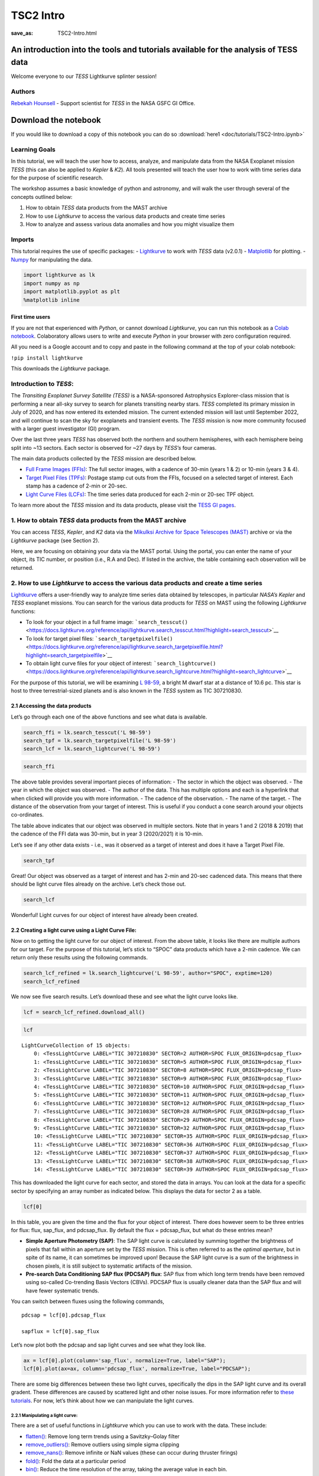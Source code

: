 TSC2 Intro
##########
:save_as: TSC2-Intro.html
	  
An introduction into the tools and tutorials available for the analysis of TESS data
====================================================================================

Welcome everyone to our *TESS* Lightkurve splinter session!

Authors
-------

`Rebekah
Hounsell <https://heasarc.gsfc.nasa.gov/docs/tess/helpdesk.html>`__ -
Support scientist for *TESS* in the NASA GSFC GI Office.

.. image:: images/helpdesk.png

Download the notebook
=====================

If you would like to download a copy of this notebook you can do so :download:`here1 <doc/tutorials/TSC2-Intro.ipynb>`

Learning Goals
--------------

In this tutorial, we will teach the user how to access, analyze, and
manipulate data from the NASA Exoplanet mission *TESS* (this can also be
applied to *Kepler* & *K2*). All tools presented will teach the user how
to work with time series data for the purpose of scientific research.

The workshop assumes a basic knowledge of python and astronomy, and will
walk the user through several of the concepts outlined below:

1. How to obtain *TESS* data products from the MAST archive
2. How to use *Lightkurve* to access the various data products and
   create time series
3. How to analyze and assess various data anomalies and how you might
   visualize them

Imports
-------

This tutorial requires the use of specific packages: -
`Lightkurve <https://docs.lightkurve.org/index.html>`__ to work with
*TESS* data (v2.0.1) - `Matplotlib <https://matplotlib.org/>`__ for
plotting. - `Numpy <https://numpy.org>`__ for manipulating the data.

.. code:: ipython3

    import lightkurve as lk
    import numpy as np
    import matplotlib.pyplot as plt
    %matplotlib inline

First time users
~~~~~~~~~~~~~~~~

If you are not that experienced with *Python*, or cannot download
*Lightkurve*, you can run this notebook as a `Colab
notebook <https://colab.research.google.com/notebooks/intro.ipynb?utm_source=scs-index>`__.
Colaboratory allows users to write and execute *Python* in your browser
with zero configuration required.

All you need is a Google account and to copy and paste in the following
command at the top of your colab notebook:

``!pip install lightkurve``

This downloads the *Lightkurve* package.

Introduction to *TESS*:
-----------------------

The *Transiting Exoplanet Survey Satellite (TESS)* is a NASA-sponsored
Astrophysics Explorer-class mission that is performing a near all-sky
survey to search for planets transiting nearby stars. *TESS* completed
its primary mission in July of 2020, and has now entered its extended
mission. The current extended mission will last until September 2022,
and will continue to scan the sky for exoplanets and transient events.
The *TESS* mission is now more community focused with a larger guest
investigator (GI) program.

Over the last three years *TESS* has observed both the northern and
southern hemispheres, with each hemisphere being split into ~13 sectors.
Each sector is observed for ~27 days by *TESS’s* four cameras.

.. image:: images/sector.png

The main data products collected by the *TESS* mission are described
below.

-  `Full Frame Images
   (FFIs) <https://heasarc.gsfc.nasa.gov/docs/tess/data-products.html#full-frame-images>`__:
   The full sector images, with a cadence of 30-min (years 1 & 2) or
   10-min (years 3 & 4).
-  `Target Pixel Files
   (TPFs) <https://heasarc.gsfc.nasa.gov/docs/tess/data-products.html#target-pixel-files-tpfs>`__:
   Postage stamp cut outs from the FFIs, focused on a selected target of
   interest. Each stamp has a cadence of 2-min or 20-sec.
-  `Light Curve Files
   (LCFs) <https://heasarc.gsfc.nasa.gov/docs/tess/data-products.html#light-curve-files>`__:
   The time series data produced for each 2-min or 20-sec TPF object.

To learn more about the *TESS* mission and its data products, please
visit the `TESS GI
pages <https://heasarc.gsfc.nasa.gov/docs/tess/data-products.html>`__.

1. How to obtain *TESS* data products from the MAST archive
-----------------------------------------------------------

You can access *TESS*, *Kepler*, and *K2* data via the `Mikulksi Archive
for Space Telescopes
(MAST) <https://mast.stsci.edu/portal/Mashup/Clients/Mast/Portal.html>`__
archive or via the *Lightkurve* package (see Section 2).

Here, we are focusing on obtaining your data via the MAST portal.
Using the portal, you can enter the name of your object, its TIC number, or
position (i.e., R.A and Dec). If listed in the archive, the table
containing each observation will be returned.

.. raw:: html

   <video width="100%" height="100%" controls src="MAST-recording.mov" />

2. How to use *Lightkurve* to access the various data products and create a time series
---------------------------------------------------------------------------------------

`Lightkurve <https://docs.lightkurve.org/tutorials/index.html>`__ offers
a user-friendly way to analyze time series data obtained by telescopes,
in particular *NASA’s Kepler* and *TESS* exoplanet missions. You can
search for the various data products for *TESS* on MAST using the
following *Lightkurve* functions:

-  To look for your object in a full frame image:
   ```search_tesscut()`` <https://docs.lightkurve.org/reference/api/lightkurve.search_tesscut.html?highlight=search_tesscut>`__

-  To look for target pixel files:
   ```search_targetpixelfile()`` <https://docs.lightkurve.org/reference/api/lightkurve.search_targetpixelfile.html?highlight=search_targetpixelfile>`__

-  To obtain light curve files for your object of interest:
   ```search_lightcurve()`` <https://docs.lightkurve.org/reference/api/lightkurve.search_lightcurve.html?highlight=search_lightcurve>`__

For the purpose of this tutorial, we will be examining `L
98-59 <https://arxiv.org/pdf/1903.08017.pdf>`__, a bright M dwarf star
at a distance of 10.6 pc. This star is host to three terrestrial-sized
planets and is also known in the *TESS* system as TIC 307210830.

2.1 Accessing the data products
~~~~~~~~~~~~~~~~~~~~~~~~~~~~~~~

Let’s go through each one of the above functions and see what data is
available.

.. code:: ipython3

    search_ffi = lk.search_tesscut('L 98-59')
    search_tpf = lk.search_targetpixelfile('L 98-59')
    search_lcf = lk.search_lightcurve('L 98-59')

.. code:: ipython3

    search_ffi




.. raw:: html

    SearchResult containing 15 data products.
    
    <table id="table140208156282192">
    <thead><tr><th>#</th><th>mission</th><th>year</th><th>author</th><th>exptime</th><th>target_name</th><th>distance</th></tr></thead>
    <thead><tr><th></th><th></th><th></th><th></th><th>s</th><th></th><th>arcsec</th></tr></thead>
    <tr><td>0</td><td>TESS Sector 01</td><td>2018</td><td><a href='https://mast.stsci.edu/tesscut/'>TESScut</a></td><td>1426</td><td>L 98-59</td><td>0.0</td></tr>
    <tr><td>1</td><td>TESS Sector 02</td><td>2018</td><td><a href='https://mast.stsci.edu/tesscut/'>TESScut</a></td><td>1426</td><td>L 98-59</td><td>0.0</td></tr>
    <tr><td>2</td><td>TESS Sector 05</td><td>2018</td><td><a href='https://mast.stsci.edu/tesscut/'>TESScut</a></td><td>1426</td><td>L 98-59</td><td>0.0</td></tr>
    <tr><td>3</td><td>TESS Sector 08</td><td>2019</td><td><a href='https://mast.stsci.edu/tesscut/'>TESScut</a></td><td>1426</td><td>L 98-59</td><td>0.0</td></tr>
    <tr><td>4</td><td>TESS Sector 09</td><td>2019</td><td><a href='https://mast.stsci.edu/tesscut/'>TESScut</a></td><td>1426</td><td>L 98-59</td><td>0.0</td></tr>
    <tr><td>5</td><td>TESS Sector 10</td><td>2019</td><td><a href='https://mast.stsci.edu/tesscut/'>TESScut</a></td><td>1426</td><td>L 98-59</td><td>0.0</td></tr>
    <tr><td>6</td><td>TESS Sector 11</td><td>2019</td><td><a href='https://mast.stsci.edu/tesscut/'>TESScut</a></td><td>1426</td><td>L 98-59</td><td>0.0</td></tr>
    <tr><td>7</td><td>TESS Sector 12</td><td>2019</td><td><a href='https://mast.stsci.edu/tesscut/'>TESScut</a></td><td>1426</td><td>L 98-59</td><td>0.0</td></tr>
    <tr><td>8</td><td>TESS Sector 28</td><td>2020</td><td><a href='https://mast.stsci.edu/tesscut/'>TESScut</a></td><td>475</td><td>L 98-59</td><td>0.0</td></tr>
    <tr><td>9</td><td>TESS Sector 29</td><td>2020</td><td><a href='https://mast.stsci.edu/tesscut/'>TESScut</a></td><td>475</td><td>L 98-59</td><td>0.0</td></tr>
    <tr><td>10</td><td>TESS Sector 32</td><td>2020</td><td><a href='https://mast.stsci.edu/tesscut/'>TESScut</a></td><td>475</td><td>L 98-59</td><td>0.0</td></tr>
    <tr><td>11</td><td>TESS Sector 35</td><td>2021</td><td><a href='https://mast.stsci.edu/tesscut/'>TESScut</a></td><td>475</td><td>L 98-59</td><td>0.0</td></tr>
    <tr><td>12</td><td>TESS Sector 36</td><td>2021</td><td><a href='https://mast.stsci.edu/tesscut/'>TESScut</a></td><td>475</td><td>L 98-59</td><td>0.0</td></tr>
    <tr><td>13</td><td>TESS Sector 37</td><td>2021</td><td><a href='https://mast.stsci.edu/tesscut/'>TESScut</a></td><td>475</td><td>L 98-59</td><td>0.0</td></tr>
    <tr><td>14</td><td>TESS Sector 38</td><td>2021</td><td><a href='https://mast.stsci.edu/tesscut/'>TESScut</a></td><td>475</td><td>L 98-59</td><td>0.0</td></tr>
    </table>



The above table provides several important pieces of information: - The
sector in which the object was observed. - The year in which the object
was observed. - The author of the data. This has multiple options and
each is a hyperlink that when clicked will provide you with more
information. - The cadence of the observation. - The name of the target.
- The distance of the observation from your target of interest. This is
useful if you conduct a cone search around your objects co-ordinates.

The table above indicates that our object was observed in multiple
sectors. Note that in years 1 and 2 (2018 & 2019) that the cadence of
the FFI data was 30-min, but in year 3 (2020/2021) it is 10-min.

Let’s see if any other data exists - i.e., was it observed as a target
of interest and does it have a Target Pixel File.

.. code:: ipython3

    search_tpf




.. raw:: html

    SearchResult containing 28 data products.
    
    <table id="table140208682983824">
    <thead><tr><th>#</th><th>mission</th><th>year</th><th>author</th><th>exptime</th><th>target_name</th><th>distance</th></tr></thead>
    <thead><tr><th></th><th></th><th></th><th></th><th>s</th><th></th><th>arcsec</th></tr></thead>
    <tr><td>0</td><td>TESS Sector 02</td><td>2018</td><td><a href='https://heasarc.gsfc.nasa.gov/docs/tess/pipeline.html'>SPOC</a></td><td>120</td><td>307210830</td><td>0.0</td></tr>
    <tr><td>1</td><td>TESS Sector 02</td><td>2018</td><td><a href='https://archive.stsci.edu/hlsp/tess-spoc'>TESS-SPOC</a></td><td>1800</td><td>307210830</td><td>0.0</td></tr>
    <tr><td>2</td><td>TESS Sector 05</td><td>2018</td><td><a href='https://heasarc.gsfc.nasa.gov/docs/tess/pipeline.html'>SPOC</a></td><td>120</td><td>307210830</td><td>0.0</td></tr>
    <tr><td>3</td><td>TESS Sector 05</td><td>2018</td><td><a href='https://archive.stsci.edu/hlsp/tess-spoc'>TESS-SPOC</a></td><td>1800</td><td>307210830</td><td>0.0</td></tr>
    <tr><td>4</td><td>TESS Sector 08</td><td>2019</td><td><a href='https://heasarc.gsfc.nasa.gov/docs/tess/pipeline.html'>SPOC</a></td><td>120</td><td>307210830</td><td>0.0</td></tr>
    <tr><td>5</td><td>TESS Sector 09</td><td>2019</td><td><a href='https://heasarc.gsfc.nasa.gov/docs/tess/pipeline.html'>SPOC</a></td><td>120</td><td>307210830</td><td>0.0</td></tr>
    <tr><td>6</td><td>TESS Sector 10</td><td>2019</td><td><a href='https://heasarc.gsfc.nasa.gov/docs/tess/pipeline.html'>SPOC</a></td><td>120</td><td>307210830</td><td>0.0</td></tr>
    <tr><td>7</td><td>TESS Sector 11</td><td>2019</td><td><a href='https://heasarc.gsfc.nasa.gov/docs/tess/pipeline.html'>SPOC</a></td><td>120</td><td>307210830</td><td>0.0</td></tr>
    <tr><td>8</td><td>TESS Sector 12</td><td>2019</td><td><a href='https://heasarc.gsfc.nasa.gov/docs/tess/pipeline.html'>SPOC</a></td><td>120</td><td>307210830</td><td>0.0</td></tr>
    <tr><td>9</td><td>TESS Sector 28</td><td>2020</td><td><a href='https://heasarc.gsfc.nasa.gov/docs/tess/pipeline.html'>SPOC</a></td><td>20</td><td>307210830</td><td>0.0</td></tr>
    <tr><td>...</td><td>...</td><td>...</td><td>...</td><td>...</td><td>...</td><td>...</td></tr>
    <tr><td>18</td><td>TESS Sector 35</td><td>2021</td><td><a href='https://heasarc.gsfc.nasa.gov/docs/tess/pipeline.html'>SPOC</a></td><td>20</td><td>307210830</td><td>0.0</td></tr>
    <tr><td>19</td><td>TESS Sector 35</td><td>2021</td><td><a href='https://heasarc.gsfc.nasa.gov/docs/tess/pipeline.html'>SPOC</a></td><td>120</td><td>307210830</td><td>0.0</td></tr>
    <tr><td>20</td><td>TESS Sector 36</td><td>2021</td><td><a href='https://heasarc.gsfc.nasa.gov/docs/tess/pipeline.html'>SPOC</a></td><td>20</td><td>307210830</td><td>0.0</td></tr>
    <tr><td>21</td><td>TESS Sector 36</td><td>2021</td><td><a href='https://heasarc.gsfc.nasa.gov/docs/tess/pipeline.html'>SPOC</a></td><td>120</td><td>307210830</td><td>0.0</td></tr>
    <tr><td>22</td><td>TESS Sector 37</td><td>2021</td><td><a href='https://heasarc.gsfc.nasa.gov/docs/tess/pipeline.html'>SPOC</a></td><td>20</td><td>307210830</td><td>0.0</td></tr>
    <tr><td>23</td><td>TESS Sector 37</td><td>2021</td><td><a href='https://heasarc.gsfc.nasa.gov/docs/tess/pipeline.html'>SPOC</a></td><td>120</td><td>307210830</td><td>0.0</td></tr>
    <tr><td>24</td><td>TESS Sector 38</td><td>2021</td><td><a href='https://heasarc.gsfc.nasa.gov/docs/tess/pipeline.html'>SPOC</a></td><td>20</td><td>307210830</td><td>0.0</td></tr>
    <tr><td>25</td><td>TESS Sector 38</td><td>2021</td><td><a href='https://heasarc.gsfc.nasa.gov/docs/tess/pipeline.html'>SPOC</a></td><td>120</td><td>307210830</td><td>0.0</td></tr>
    <tr><td>26</td><td>TESS Sector 39</td><td>2021</td><td><a href='https://heasarc.gsfc.nasa.gov/docs/tess/pipeline.html'>SPOC</a></td><td>20</td><td>307210830</td><td>0.0</td></tr>
    <tr><td>27</td><td>TESS Sector 39</td><td>2021</td><td><a href='https://heasarc.gsfc.nasa.gov/docs/tess/pipeline.html'>SPOC</a></td><td>120</td><td>307210830</td><td>0.0</td></tr>
    </table>
    Length = 28 rows



Great! Our object was observed as a target of interest and has 2-min and
20-sec cadenced data. This means that there should be light curve files
already on the archive. Let’s check those out.

.. code:: ipython3

    search_lcf




.. raw:: html

    SearchResult containing 38 data products.
    
    <table id="table140208156281744">
    <thead><tr><th>#</th><th>mission</th><th>year</th><th>author</th><th>exptime</th><th>target_name</th><th>distance</th></tr></thead>
    <thead><tr><th></th><th></th><th></th><th></th><th>s</th><th></th><th>arcsec</th></tr></thead>
    <tr><td>0</td><td>TESS Sector</td><td>2018</td><td>DIAMANTE</td><td>1800</td><td>307210830</td><td>0.0</td></tr>
    <tr><td>1</td><td>TESS Sector 02</td><td>2018</td><td><a href='https://heasarc.gsfc.nasa.gov/docs/tess/pipeline.html'>SPOC</a></td><td>120</td><td>307210830</td><td>0.0</td></tr>
    <tr><td>2</td><td>TESS Sector 02</td><td>2018</td><td><a href='https://archive.stsci.edu/hlsp/tess-spoc'>TESS-SPOC</a></td><td>1800</td><td>307210830</td><td>0.0</td></tr>
    <tr><td>3</td><td>TESS Sector 02</td><td>2018</td><td><a href='https://archive.stsci.edu/hlsp/qlp'>QLP</a></td><td>1800</td><td>307210830</td><td>0.0</td></tr>
    <tr><td>4</td><td>TESS Sector 02</td><td>2018</td><td><a href='https://archive.stsci.edu/hlsp/tasoc'>TASOC</a></td><td>120</td><td>307210830</td><td>0.0</td></tr>
    <tr><td>5</td><td>TESS Sector 02</td><td>2018</td><td><a href='https://archive.stsci.edu/hlsp/tasoc'>TASOC</a></td><td>1800</td><td>307210830</td><td>0.0</td></tr>
    <tr><td>6</td><td>TESS Sector 05</td><td>2018</td><td><a href='https://heasarc.gsfc.nasa.gov/docs/tess/pipeline.html'>SPOC</a></td><td>120</td><td>307210830</td><td>0.0</td></tr>
    <tr><td>7</td><td>TESS Sector 05</td><td>2018</td><td><a href='https://archive.stsci.edu/hlsp/tess-spoc'>TESS-SPOC</a></td><td>1800</td><td>307210830</td><td>0.0</td></tr>
    <tr><td>8</td><td>TESS Sector 05</td><td>2018</td><td><a href='https://archive.stsci.edu/hlsp/qlp'>QLP</a></td><td>1800</td><td>307210830</td><td>0.0</td></tr>
    <tr><td>9</td><td>TESS Sector 08</td><td>2019</td><td><a href='https://heasarc.gsfc.nasa.gov/docs/tess/pipeline.html'>SPOC</a></td><td>120</td><td>307210830</td><td>0.0</td></tr>
    <tr><td>...</td><td>...</td><td>...</td><td>...</td><td>...</td><td>...</td><td>...</td></tr>
    <tr><td>28</td><td>TESS Sector 35</td><td>2021</td><td><a href='https://heasarc.gsfc.nasa.gov/docs/tess/pipeline.html'>SPOC</a></td><td>20</td><td>307210830</td><td>0.0</td></tr>
    <tr><td>29</td><td>TESS Sector 35</td><td>2021</td><td><a href='https://heasarc.gsfc.nasa.gov/docs/tess/pipeline.html'>SPOC</a></td><td>120</td><td>307210830</td><td>0.0</td></tr>
    <tr><td>30</td><td>TESS Sector 36</td><td>2021</td><td><a href='https://heasarc.gsfc.nasa.gov/docs/tess/pipeline.html'>SPOC</a></td><td>20</td><td>307210830</td><td>0.0</td></tr>
    <tr><td>31</td><td>TESS Sector 36</td><td>2021</td><td><a href='https://heasarc.gsfc.nasa.gov/docs/tess/pipeline.html'>SPOC</a></td><td>120</td><td>307210830</td><td>0.0</td></tr>
    <tr><td>32</td><td>TESS Sector 37</td><td>2021</td><td><a href='https://heasarc.gsfc.nasa.gov/docs/tess/pipeline.html'>SPOC</a></td><td>20</td><td>307210830</td><td>0.0</td></tr>
    <tr><td>33</td><td>TESS Sector 37</td><td>2021</td><td><a href='https://heasarc.gsfc.nasa.gov/docs/tess/pipeline.html'>SPOC</a></td><td>120</td><td>307210830</td><td>0.0</td></tr>
    <tr><td>34</td><td>TESS Sector 38</td><td>2021</td><td><a href='https://heasarc.gsfc.nasa.gov/docs/tess/pipeline.html'>SPOC</a></td><td>20</td><td>307210830</td><td>0.0</td></tr>
    <tr><td>35</td><td>TESS Sector 38</td><td>2021</td><td><a href='https://heasarc.gsfc.nasa.gov/docs/tess/pipeline.html'>SPOC</a></td><td>120</td><td>307210830</td><td>0.0</td></tr>
    <tr><td>36</td><td>TESS Sector 39</td><td>2021</td><td><a href='https://heasarc.gsfc.nasa.gov/docs/tess/pipeline.html'>SPOC</a></td><td>20</td><td>307210830</td><td>0.0</td></tr>
    <tr><td>37</td><td>TESS Sector 39</td><td>2021</td><td><a href='https://heasarc.gsfc.nasa.gov/docs/tess/pipeline.html'>SPOC</a></td><td>120</td><td>307210830</td><td>0.0</td></tr>
    </table>
    Length = 38 rows



Wonderful! Light curves for our object of interest have already been
created.

2.2 Creating a light curve using a Light Curve File:
~~~~~~~~~~~~~~~~~~~~~~~~~~~~~~~~~~~~~~~~~~~~~~~~~~~~

Now on to getting the light curve for our object of interest. From the
above table, it looks like there are multiple authors for our target.
For the purpose of this tutorial, let’s stick to “SPOC” data products
which have a 2-min cadence. We can return only these results using the
following commands.

.. code:: ipython3

    search_lcf_refined = lk.search_lightcurve('L 98-59', author="SPOC", exptime=120)
    search_lcf_refined 




.. raw:: html

    SearchResult containing 15 data products.
    
    <table id="table140208683094800">
    <thead><tr><th>#</th><th>mission</th><th>year</th><th>author</th><th>exptime</th><th>target_name</th><th>distance</th></tr></thead>
    <thead><tr><th></th><th></th><th></th><th></th><th>s</th><th></th><th>arcsec</th></tr></thead>
    <tr><td>0</td><td>TESS Sector 02</td><td>2018</td><td><a href='https://heasarc.gsfc.nasa.gov/docs/tess/pipeline.html'>SPOC</a></td><td>120</td><td>307210830</td><td>0.0</td></tr>
    <tr><td>1</td><td>TESS Sector 05</td><td>2018</td><td><a href='https://heasarc.gsfc.nasa.gov/docs/tess/pipeline.html'>SPOC</a></td><td>120</td><td>307210830</td><td>0.0</td></tr>
    <tr><td>2</td><td>TESS Sector 08</td><td>2019</td><td><a href='https://heasarc.gsfc.nasa.gov/docs/tess/pipeline.html'>SPOC</a></td><td>120</td><td>307210830</td><td>0.0</td></tr>
    <tr><td>3</td><td>TESS Sector 09</td><td>2019</td><td><a href='https://heasarc.gsfc.nasa.gov/docs/tess/pipeline.html'>SPOC</a></td><td>120</td><td>307210830</td><td>0.0</td></tr>
    <tr><td>4</td><td>TESS Sector 10</td><td>2019</td><td><a href='https://heasarc.gsfc.nasa.gov/docs/tess/pipeline.html'>SPOC</a></td><td>120</td><td>307210830</td><td>0.0</td></tr>
    <tr><td>5</td><td>TESS Sector 11</td><td>2019</td><td><a href='https://heasarc.gsfc.nasa.gov/docs/tess/pipeline.html'>SPOC</a></td><td>120</td><td>307210830</td><td>0.0</td></tr>
    <tr><td>6</td><td>TESS Sector 12</td><td>2019</td><td><a href='https://heasarc.gsfc.nasa.gov/docs/tess/pipeline.html'>SPOC</a></td><td>120</td><td>307210830</td><td>0.0</td></tr>
    <tr><td>7</td><td>TESS Sector 28</td><td>2020</td><td><a href='https://heasarc.gsfc.nasa.gov/docs/tess/pipeline.html'>SPOC</a></td><td>120</td><td>307210830</td><td>0.0</td></tr>
    <tr><td>8</td><td>TESS Sector 29</td><td>2020</td><td><a href='https://heasarc.gsfc.nasa.gov/docs/tess/pipeline.html'>SPOC</a></td><td>120</td><td>307210830</td><td>0.0</td></tr>
    <tr><td>9</td><td>TESS Sector 32</td><td>2020</td><td><a href='https://heasarc.gsfc.nasa.gov/docs/tess/pipeline.html'>SPOC</a></td><td>120</td><td>307210830</td><td>0.0</td></tr>
    <tr><td>10</td><td>TESS Sector 35</td><td>2021</td><td><a href='https://heasarc.gsfc.nasa.gov/docs/tess/pipeline.html'>SPOC</a></td><td>120</td><td>307210830</td><td>0.0</td></tr>
    <tr><td>11</td><td>TESS Sector 36</td><td>2021</td><td><a href='https://heasarc.gsfc.nasa.gov/docs/tess/pipeline.html'>SPOC</a></td><td>120</td><td>307210830</td><td>0.0</td></tr>
    <tr><td>12</td><td>TESS Sector 37</td><td>2021</td><td><a href='https://heasarc.gsfc.nasa.gov/docs/tess/pipeline.html'>SPOC</a></td><td>120</td><td>307210830</td><td>0.0</td></tr>
    <tr><td>13</td><td>TESS Sector 38</td><td>2021</td><td><a href='https://heasarc.gsfc.nasa.gov/docs/tess/pipeline.html'>SPOC</a></td><td>120</td><td>307210830</td><td>0.0</td></tr>
    <tr><td>14</td><td>TESS Sector 39</td><td>2021</td><td><a href='https://heasarc.gsfc.nasa.gov/docs/tess/pipeline.html'>SPOC</a></td><td>120</td><td>307210830</td><td>0.0</td></tr>
    </table>



We now see five search results. Let’s download these and see what the
light curve looks like.

.. code:: ipython3

    lcf = search_lcf_refined.download_all()

.. code:: ipython3

    lcf




.. parsed-literal::

    LightCurveCollection of 15 objects:
        0: <TessLightCurve LABEL="TIC 307210830" SECTOR=2 AUTHOR=SPOC FLUX_ORIGIN=pdcsap_flux>
        1: <TessLightCurve LABEL="TIC 307210830" SECTOR=5 AUTHOR=SPOC FLUX_ORIGIN=pdcsap_flux>
        2: <TessLightCurve LABEL="TIC 307210830" SECTOR=8 AUTHOR=SPOC FLUX_ORIGIN=pdcsap_flux>
        3: <TessLightCurve LABEL="TIC 307210830" SECTOR=9 AUTHOR=SPOC FLUX_ORIGIN=pdcsap_flux>
        4: <TessLightCurve LABEL="TIC 307210830" SECTOR=10 AUTHOR=SPOC FLUX_ORIGIN=pdcsap_flux>
        5: <TessLightCurve LABEL="TIC 307210830" SECTOR=11 AUTHOR=SPOC FLUX_ORIGIN=pdcsap_flux>
        6: <TessLightCurve LABEL="TIC 307210830" SECTOR=12 AUTHOR=SPOC FLUX_ORIGIN=pdcsap_flux>
        7: <TessLightCurve LABEL="TIC 307210830" SECTOR=28 AUTHOR=SPOC FLUX_ORIGIN=pdcsap_flux>
        8: <TessLightCurve LABEL="TIC 307210830" SECTOR=29 AUTHOR=SPOC FLUX_ORIGIN=pdcsap_flux>
        9: <TessLightCurve LABEL="TIC 307210830" SECTOR=32 AUTHOR=SPOC FLUX_ORIGIN=pdcsap_flux>
        10: <TessLightCurve LABEL="TIC 307210830" SECTOR=35 AUTHOR=SPOC FLUX_ORIGIN=pdcsap_flux>
        11: <TessLightCurve LABEL="TIC 307210830" SECTOR=36 AUTHOR=SPOC FLUX_ORIGIN=pdcsap_flux>
        12: <TessLightCurve LABEL="TIC 307210830" SECTOR=37 AUTHOR=SPOC FLUX_ORIGIN=pdcsap_flux>
        13: <TessLightCurve LABEL="TIC 307210830" SECTOR=38 AUTHOR=SPOC FLUX_ORIGIN=pdcsap_flux>
        14: <TessLightCurve LABEL="TIC 307210830" SECTOR=39 AUTHOR=SPOC FLUX_ORIGIN=pdcsap_flux>



This has downloaded the light curve for each sector, and stored the data
in arrays. You can look at the data for a specific sector by specifying
an array number as indicated below. This displays the data for sector 2
as a table.

.. code:: ipython3

    lcf[0]




.. raw:: html

    <i>TessLightCurve length=18300 LABEL=&quot;TIC 307210830&quot; SECTOR=2 AUTHOR=SPOC FLUX_ORIGIN=pdcsap_flux</i>
    <table id="table140208421568400" class="table-striped table-bordered table-condensed">
    <thead><tr><th>time</th><th>flux</th><th>flux_err</th><th>timecorr</th><th>cadenceno</th><th>centroid_col</th><th>centroid_row</th><th>sap_flux</th><th>sap_flux_err</th><th>sap_bkg</th><th>sap_bkg_err</th><th>pdcsap_flux</th><th>pdcsap_flux_err</th><th>quality</th><th>psf_centr1</th><th>psf_centr1_err</th><th>psf_centr2</th><th>psf_centr2_err</th><th>mom_centr1</th><th>mom_centr1_err</th><th>mom_centr2</th><th>mom_centr2_err</th><th>pos_corr1</th><th>pos_corr2</th></tr></thead>
    <thead><tr><th></th><th>electron / s</th><th>electron / s</th><th>d</th><th></th><th>pix</th><th>pix</th><th>electron / s</th><th>electron / s</th><th>electron / s</th><th>electron / s</th><th>electron / s</th><th>electron / s</th><th></th><th>pix</th><th>pix</th><th>pix</th><th>pix</th><th>pix</th><th>pix</th><th>pix</th><th>pix</th><th>pix</th><th>pix</th></tr></thead>
    <thead><tr><th>object</th><th>float32</th><th>float32</th><th>float32</th><th>int32</th><th>float64</th><th>float64</th><th>float32</th><th>float32</th><th>float32</th><th>float32</th><th>float32</th><th>float32</th><th>int32</th><th>float64</th><th>float32</th><th>float64</th><th>float32</th><th>float64</th><th>float32</th><th>float64</th><th>float32</th><th>float32</th><th>float32</th></tr></thead>
    <tr><td>1354.1074113410245</td><td>2.4635420e+04</td><td>1.8856627e+01</td><td>-8.0586493e-04</td><td>91190</td><td>664.04462</td><td>338.97644</td><td>2.3127123e+04</td><td>1.7658133e+01</td><td>1.8465968e+03</td><td>5.2003989e+00</td><td>2.4635420e+04</td><td>1.8856627e+01</td><td>0</td><td>nan</td><td>nan</td><td>nan</td><td>nan</td><td>664.04462</td><td>6.2346959e-04</td><td>338.97644</td><td>6.9568102e-04</td><td>3.1294446e-02</td><td>1.5483069e-01</td></tr>
    <tr><td>1354.1088002024744</td><td>2.4656008e+04</td><td>1.8861403e+01</td><td>-8.0589182e-04</td><td>91191</td><td>664.05609</td><td>338.96900</td><td>2.3150639e+04</td><td>1.7662607e+01</td><td>1.8428802e+03</td><td>5.1911125e+00</td><td>2.4656008e+04</td><td>1.8861403e+01</td><td>0</td><td>nan</td><td>nan</td><td>nan</td><td>nan</td><td>664.05609</td><td>6.2315754e-04</td><td>338.96900</td><td>6.9629494e-04</td><td>4.3172963e-02</td><td>1.4587776e-01</td></tr>
    <tr><td>1354.110189063866</td><td>2.4635619e+04</td><td>1.8864876e+01</td><td>-8.0591877e-04</td><td>91192</td><td>664.07351</td><td>338.95814</td><td>2.3137189e+04</td><td>1.7665859e+01</td><td>1.8525369e+03</td><td>5.2004828e+00</td><td>2.4635619e+04</td><td>1.8864876e+01</td><td>0</td><td>nan</td><td>nan</td><td>nan</td><td>nan</td><td>664.07351</td><td>6.2400498e-04</td><td>338.95814</td><td>6.9669099e-04</td><td>6.0803384e-02</td><td>1.3428329e-01</td></tr>
    <tr><td>1354.1129667867635</td><td>2.4621027e+04</td><td>1.8853863e+01</td><td>-8.0597255e-04</td><td>91194</td><td>664.05132</td><td>338.94885</td><td>2.3098303e+04</td><td>1.7655546e+01</td><td>1.8542960e+03</td><td>5.2071209e+00</td><td>2.4621027e+04</td><td>1.8853863e+01</td><td>0</td><td>nan</td><td>nan</td><td>nan</td><td>nan</td><td>664.05132</td><td>6.2639196e-04</td><td>338.94885</td><td>6.9927127e-04</td><td>3.7734102e-02</td><td>1.2694269e-01</td></tr>
    <tr><td>1354.1143556482134</td><td>2.4617400e+04</td><td>1.8859161e+01</td><td>-8.0599944e-04</td><td>91195</td><td>664.09017</td><td>338.97538</td><td>2.3127893e+04</td><td>1.7660507e+01</td><td>1.8433275e+03</td><td>5.1999226e+00</td><td>2.4617400e+04</td><td>1.8859161e+01</td><td>0</td><td>nan</td><td>nan</td><td>nan</td><td>nan</td><td>664.09017</td><td>6.2417402e-04</td><td>338.97538</td><td>6.9604575e-04</td><td>7.8965843e-02</td><td>1.5301819e-01</td></tr>
    <tr><td>1354.1157445097215</td><td>2.4630531e+04</td><td>1.8860582e+01</td><td>-8.0602628e-04</td><td>91196</td><td>664.08357</td><td>338.96449</td><td>2.3136076e+04</td><td>1.7661839e+01</td><td>1.8441443e+03</td><td>5.1992383e+00</td><td>2.4630531e+04</td><td>1.8860582e+01</td><td>0</td><td>nan</td><td>nan</td><td>nan</td><td>nan</td><td>664.08357</td><td>6.2411965e-04</td><td>338.96449</td><td>6.9649977e-04</td><td>7.2042428e-02</td><td>1.4030553e-01</td></tr>
    <tr><td>1354.117133371171</td><td>2.4625502e+04</td><td>1.8855038e+01</td><td>-8.0605317e-04</td><td>91197</td><td>664.08138</td><td>338.96244</td><td>2.3130492e+04</td><td>1.7656647e+01</td><td>1.8393002e+03</td><td>5.1891294e+00</td><td>2.4625502e+04</td><td>1.8855038e+01</td><td>0</td><td>nan</td><td>nan</td><td>nan</td><td>nan</td><td>664.08138</td><td>6.2480610e-04</td><td>338.96244</td><td>6.9642899e-04</td><td>6.8586096e-02</td><td>1.3917884e-01</td></tr>
    <tr><td>1354.118522232678</td><td>2.4619252e+04</td><td>1.8856379e+01</td><td>-8.0608000e-04</td><td>91198</td><td>664.07300</td><td>338.95776</td><td>2.3123014e+04</td><td>1.7657902e+01</td><td>1.8428878e+03</td><td>5.1969514e+00</td><td>2.4619252e+04</td><td>1.8856379e+01</td><td>0</td><td>nan</td><td>nan</td><td>nan</td><td>nan</td><td>664.07300</td><td>6.2365801e-04</td><td>338.95776</td><td>6.9719343e-04</td><td>6.0448773e-02</td><td>1.3230386e-01</td></tr>
    <tr><td>1354.1199110941275</td><td>2.4591127e+04</td><td>1.8846928e+01</td><td>-8.0610689e-04</td><td>91199</td><td>664.07806</td><td>338.96029</td><td>2.3098383e+04</td><td>1.7649052e+01</td><td>1.8459741e+03</td><td>5.1905088e+00</td><td>2.4591127e+04</td><td>1.8846928e+01</td><td>0</td><td>nan</td><td>nan</td><td>nan</td><td>nan</td><td>664.07806</td><td>6.2481815e-04</td><td>338.96029</td><td>6.9739192e-04</td><td>6.4667158e-02</td><td>1.3584568e-01</td></tr>
    <tr><td>...</td><td>...</td><td>...</td><td>...</td><td>...</td><td>...</td><td>...</td><td>...</td><td>...</td><td>...</td><td>...</td><td>...</td><td>...</td><td>...</td><td>...</td><td>...</td><td>...</td><td>...</td><td>...</td><td>...</td><td>...</td><td>...</td><td>...</td><td>...</td></tr>
    <tr><td>1381.5000762208806</td><td>nan</td><td>nan</td><td>-1.1857160e-03</td><td>110913</td><td>664.02023</td><td>338.82238</td><td>2.3102398e+04</td><td>1.8364481e+01</td><td>3.0264915e+03</td><td>6.2652044e+00</td><td>nan</td><td>nan</td><td>1000000000000000</td><td>nan</td><td>nan</td><td>nan</td><td>nan</td><td>664.02023</td><td>6.5423414e-04</td><td>338.82238</td><td>7.4187893e-04</td><td>5.3329854e-03</td><td>-1.7557999e-02</td></tr>
    <tr><td>1381.5014650890794</td><td>nan</td><td>nan</td><td>-1.1857362e-03</td><td>110914</td><td>664.02570</td><td>338.81828</td><td>2.3131156e+04</td><td>1.8370392e+01</td><td>3.0202869e+03</td><td>6.2575917e+00</td><td>nan</td><td>nan</td><td>1000000000000000</td><td>nan</td><td>nan</td><td>nan</td><td>nan</td><td>664.02570</td><td>6.5429986e-04</td><td>338.81828</td><td>7.4093667e-04</td><td>1.0951885e-02</td><td>-1.8822383e-02</td></tr>
    <tr><td>1381.5028539571613</td><td>nan</td><td>nan</td><td>-1.1857564e-03</td><td>110915</td><td>664.02563</td><td>338.82131</td><td>2.3093904e+04</td><td>1.8351555e+01</td><td>3.0234182e+03</td><td>6.2496614e+00</td><td>nan</td><td>nan</td><td>1000000000000000</td><td>nan</td><td>nan</td><td>nan</td><td>nan</td><td>664.02563</td><td>6.5500144e-04</td><td>338.82131</td><td>7.4103329e-04</td><td>9.7870119e-03</td><td>-1.7654052e-02</td></tr>
    <tr><td>1381.50424282536</td><td>nan</td><td>nan</td><td>-1.1857765e-03</td><td>110916</td><td>664.01844</td><td>338.82636</td><td>2.3070465e+04</td><td>1.8338472e+01</td><td>3.0037410e+03</td><td>6.2505035e+00</td><td>nan</td><td>nan</td><td>1000000000000000</td><td>nan</td><td>nan</td><td>nan</td><td>nan</td><td>664.01844</td><td>6.5486954e-04</td><td>338.82636</td><td>7.4021460e-04</td><td>2.8580690e-03</td><td>-1.0282305e-02</td></tr>
    <tr><td>1381.5056316934429</td><td>nan</td><td>nan</td><td>-1.1857968e-03</td><td>110917</td><td>664.02351</td><td>338.81538</td><td>2.3084883e+04</td><td>1.8339640e+01</td><td>3.0044412e+03</td><td>6.2367158e+00</td><td>nan</td><td>nan</td><td>1000000000000000</td><td>nan</td><td>nan</td><td>nan</td><td>nan</td><td>664.02351</td><td>6.5468432e-04</td><td>338.81538</td><td>7.4014551e-04</td><td>8.9326696e-03</td><td>-2.2021463e-02</td></tr>
    <tr><td>1381.507020561642</td><td>nan</td><td>nan</td><td>-1.1858169e-03</td><td>110918</td><td>664.02287</td><td>338.81223</td><td>2.3056941e+04</td><td>1.8327822e+01</td><td>3.0007908e+03</td><td>6.2351022e+00</td><td>nan</td><td>nan</td><td>1000000000000000</td><td>nan</td><td>nan</td><td>nan</td><td>nan</td><td>664.02287</td><td>6.5470359e-04</td><td>338.81223</td><td>7.4105512e-04</td><td>7.0573296e-03</td><td>-2.6359776e-02</td></tr>
    <tr><td>1381.5084094298413</td><td>nan</td><td>nan</td><td>-1.1858371e-03</td><td>110919</td><td>664.02458</td><td>338.81035</td><td>2.3082803e+04</td><td>1.8332623e+01</td><td>2.9834062e+03</td><td>6.2297935e+00</td><td>nan</td><td>nan</td><td>1000000000000000</td><td>nan</td><td>nan</td><td>nan</td><td>nan</td><td>664.02458</td><td>6.5470277e-04</td><td>338.81035</td><td>7.4060517e-04</td><td>9.5733264e-03</td><td>-2.9673917e-02</td></tr>
    <tr><td>1381.5097982979241</td><td>nan</td><td>nan</td><td>-1.1858573e-03</td><td>110920</td><td>664.01752</td><td>338.82169</td><td>2.3091609e+04</td><td>1.8332087e+01</td><td>2.9773435e+03</td><td>6.2250428e+00</td><td>nan</td><td>nan</td><td>1000000000000000</td><td>nan</td><td>nan</td><td>nan</td><td>nan</td><td>664.01752</td><td>6.5375940e-04</td><td>338.82169</td><td>7.3996367e-04</td><td>3.0533469e-03</td><td>-1.5633952e-02</td></tr>
    <tr><td>1381.5111871661225</td><td>nan</td><td>nan</td><td>-1.1858775e-03</td><td>110921</td><td>664.02862</td><td>338.81318</td><td>2.3086258e+04</td><td>1.8320450e+01</td><td>2.9649575e+03</td><td>6.2088137e+00</td><td>nan</td><td>nan</td><td>1000000000000000</td><td>nan</td><td>nan</td><td>nan</td><td>nan</td><td>664.02862</td><td>6.5425027e-04</td><td>338.81318</td><td>7.3958829e-04</td><td>1.3605391e-02</td><td>-2.5300540e-02</td></tr>
    <tr><td>1381.5125760342053</td><td>nan</td><td>nan</td><td>-1.1858977e-03</td><td>110922</td><td>664.01887</td><td>338.81982</td><td>2.3105682e+04</td><td>1.8324867e+01</td><td>2.9604985e+03</td><td>6.2097011e+00</td><td>nan</td><td>nan</td><td>1000000000000000</td><td>nan</td><td>nan</td><td>nan</td><td>nan</td><td>664.01887</td><td>6.5310486e-04</td><td>338.81982</td><td>7.3841790e-04</td><td>3.2073301e-03</td><td>-1.8903004e-02</td></tr>
    </table>



In this table, you are given the time and the flux for your object of
interest. There does however seem to be three entries for flux: flux,
sap_flux, and pdcsap_flux. By default the flux = pdcsap_flux, but what
do these entries mean?

-  **Simple Aperture Photometry (SAP)**: The SAP light curve is
   calculated by summing together the brightness of pixels that fall
   within an aperture set by the *TESS* mission. This is often referred
   to as the *optimal aperture*, but in spite of its name, it can
   sometimes be improved upon! Because the SAP light curve is a sum of
   the brightness in chosen pixels, it is still subject to systematic
   artifacts of the mission.

-  **Pre-search Data Conditioning SAP flux (PDCSAP) flux**: SAP flux
   from which long term trends have been removed using so-called
   Co-trending Basis Vectors (CBVs). PDCSAP flux is usually cleaner data
   than the SAP flux and will have fewer systematic trends.

You can switch between fluxes using the following commands,

::

   pdcsap = lcf[0].pdcsap_flux

   sapflux = lcf[0].sap_flux

Let’s now plot both the pdcsap and sap light curves and see what they
look like.

.. code:: ipython3

    ax = lcf[0].plot(column='sap_flux', normalize=True, label="SAP");
    lcf[0].plot(ax=ax, column='pdcsap_flux', normalize=True, label="PDCSAP");



.. image:: images/TSC2-Intro/output_24_0.png


There are some big differences between these two light curves,
specifically the dips in the SAP light curve and its overall gradent.
These differences are caused by scattered light and other noise issues.
For more information refer to `these
tutorials <https://docs.lightkurve.org/tutorials/index.html#removing-instrumental-noise>`__.
For now, let’s think about how we can manipulate the light curves.

2.2.1 Manipulating a light curve:
^^^^^^^^^^^^^^^^^^^^^^^^^^^^^^^^^

There are a set of useful functions in *Lightkurve* which you can use to
work with the data. These include:

-  `flatten() <https://docs.lightkurve.org/reference/api/lightkurve.LightCurve.flatten.html?highlight=flatten#lightkurve.LightCurve.flatten>`__:
   Remove long term trends using a Savitzky–Golay filter
-  `remove_outliers() <https://docs.lightkurve.org/reference/api/lightkurve.LightCurve.remove_outliers.html?highlight=remove_outliers>`__:
   Remove outliers using simple sigma clipping
-  `remove_nans() <https://docs.lightkurve.org/reference/api/lightkurve.LightCurve.remove_nans.html?highlight=remove_nans>`__:
   Remove infinite or NaN values (these can occur during thruster
   firings)
-  `fold() <https://docs.lightkurve.org/reference/api/lightkurve.LightCurve.fold.html?highlight=fold>`__:
   Fold the data at a particular period
-  `bin() <https://docs.lightkurve.org/reference/api/lightkurve.LightCurve.bin.html?highlight=bin>`__:
   Reduce the time resolution of the array, taking the average value in
   each bin.

We can use these simply on a light curve object. For this tutorial lets
stick with the PDCSAP flux.

.. code:: ipython3

    ax = lcf[0].plot() 
    ax.set_title("PDCSAP light curve of  L 98-59")




.. parsed-literal::

    Text(0.5, 1.0, 'PDCSAP light curve of  L 98-59')




.. image:: images/TSC2-Intro/output_26_1.png


Flattening
^^^^^^^^^^

.. code:: ipython3

    flat_lc = lcf[0].flatten(window_length=401)
    flat_lc.plot();



.. image:: images/TSC2-Intro/output_28_0.png


Folding the light curve
^^^^^^^^^^^^^^^^^^^^^^^

From the `L 98-59 System <https://arxiv.org/pdf/1903.08017.pdf>`__
paper, we know that planet c has a period of 3.690621 days. We can use
the ``fold()`` function to find the transit in our data as shown below.

.. code:: ipython3

    folded_lc = flat_lc.fold(period=3.690621)
    folded_lc.plot();



.. image:: images/TSC2-Intro/output_30_0.png


Binning the light curve
^^^^^^^^^^^^^^^^^^^^^^^

Often, to see a trend, it can be beneficial to bin the data, this can be
achieved via the ``bin()`` function.

.. code:: ipython3

    binned_lc = folded_lc.bin(time_bin_size=0.01)
    binned_lc.plot();



.. image:: images/TSC2-Intro/output_32_0.png


Great, we can now see our transit very clearly! Note that we can achieve
the same plot from our data using one line of code instead of several,
see below.

``lcf[0].flatten(window_length=401).fold(period=3.690621).bin(time_bin_size=0.01).plot();``

Interact with your light curve
^^^^^^^^^^^^^^^^^^^^^^^^^^^^^^

There is also an interactive tool for light curves called
``.interact_bls``. Box Least Squares (BLS), is a method for identifying
transit signals in a light curve.

The ``.interact_bls`` method allows you to identify periodic transit
signals in light curves by manually selecting the period and duration of
the signal.

.. code:: ipython3

    lcf[0].interact_bls()





.. raw:: html

    
    <script id="1002">
      var xhr = new XMLHttpRequest()
      xhr.responseType = 'blob';
      xhr.open('GET', "http://localhost:65219/autoload.js?bokeh-autoload-element=1002&bokeh-absolute-url=http://localhost:65219&resources=none", true);
    
      xhr.onload = function (event) {
        var script = document.createElement('script'),
        src = URL.createObjectURL(event.target.response);
        script.src = src;
        document.body.appendChild(script);
      };
    xhr.send();
    </script>


The light curve in the top right panel is phase-folded with the highest
power period. When you zoom in on a region of period space in the BLS
periodogram, it will automatically update the phase plot with the new
period-at-max-power. Changing the duration using the slider in the
bottom left will also update the BLS periodogram and phase-folded light
curve. Finally, the parameters of the BLS model can be found in the
bottom right panel.

What if your object is not a target of interest but simply observed
within the full framed images? You can still extract the data and create
a 30-min or 10-min cadenced light curve.

2.3 Creating a light curve using FFI data:
~~~~~~~~~~~~~~~~~~~~~~~~~~~~~~~~~~~~~~~~~~

In our previous FFI search, we found that *L 98-59* was observed in
Sector 2 with a 30-min cadence. This data is stored as the 2nd argument
of the *search_ffi* array.

To create the light curve from the FFI data, we must first download the
relevant images. Note that we do not want the entirety of the Sector 2
FFI, only a small region surrounding our object of interest. We can
specify the size of the region we want to cut out using the commands
below; in this case we want a 10x10 pixel region.

.. code:: ipython3

    ffi_data = search_ffi[1].download(cutout_size=10)

Let’s now see what this cut out looks like and also check that our
object is at the center of it.

.. code:: ipython3

    ffi_data.plot()




.. parsed-literal::

    <matplotlib.axes._subplots.AxesSubplot at 0x7f84b36fd0d0>




.. image:: images/TSC2-Intro/output_40_1.png


The above figure indicates the pixels on the CCD camera, with which *L
98-59* was observed. The color indicates the amount of flux in each
pixel, in electrons per second. The y-axis shows the pixel row, and the
x-axis shows the pixel column. The title tells us the *TESS* Input
Catalogue (`TIC <https://tess.mit.edu/science/tess-input-catalogue/>`__)
identification number of the target, and the observing cadence of this
image. By default, ``plot()`` shows the first observation cadence in the
Sector.

It looks like our star is isolated, so we can extract a light-curve by
simply summing up all the pixel values in each image. To do this, we
need to first define an **aperture mask**.

Many decisions go into the choice of aperture mask, including the
significant blending of the large *TESS* pixels. In this tutorial, we
are going to define an aperture by defining a median flux value and only
selecting pixels at a certain sigma above that threshold.

In most situations, a threshold mask will be the best choice for custom
aperture photometry, as it doesn’t involve trial and error beyond
finding the best sigma value. You can define a threshold mask using the
following code:

.. code:: ipython3

    target_mask = ffi_data.create_threshold_mask(threshold=15, reference_pixel='center')
    n_target_pixels = target_mask.sum()
    n_target_pixels




.. parsed-literal::

    9



This indicates that there are 9 pixels which are above our threshold and
in our mask. We can now check to make sure that our target is covered by
this mask using plot.

.. code:: ipython3

    ffi_data.plot(aperture_mask=target_mask, mask_color='r');



.. image:: images/TSC2-Intro/output_44_0.png


Nice! We see our target mask centered on the 9 brightest pixels in the
center of the image. Let’s see what the light curve looks like. Note
that this light curve will be uncorrected for any anomalies or noise,
and that the flux is therefore based upon “Simple Aperture Photometry”
(SAP).

To create our light curve we will pass our **aperture_mask** to the
```to_lightcurve`` <https://docs.lightkurve.org/reference/api/lightkurve.KeplerTargetPixelFile.to_lightcurve.html?highlight=to_lightcurve>`__
function.

.. code:: ipython3

    ffi_lc = ffi_data.to_lightcurve(aperture_mask=target_mask)

Once again, we can examine the light curve data as a table, but note
this time that there is only one flux value and that as default this is
the SAP flux.

.. code:: ipython3

    ffi_lc




.. raw:: html

    <i>TessLightCurve length=1196 LABEL=&quot;&quot; SECTOR=2</i>
    <table id="table140208687476304" class="table-striped table-bordered table-condensed">
    <thead><tr><th>time</th><th>flux</th><th>flux_err</th><th>centroid_col</th><th>centroid_row</th><th>cadenceno</th><th>quality</th></tr></thead>
    <thead><tr><th></th><th>electron / s</th><th>electron / s</th><th>pix</th><th>pix</th><th></th><th></th></tr></thead>
    <thead><tr><th>object</th><th>float32</th><th>float32</th><th>float64</th><th>float64</th><th>int64</th><th>int32</th></tr></thead>
    <tr><td>1354.1355100037465</td><td>20954.431640625</td><td>3.968478202819824</td><td>664.053236257685</td><td>338.870953330744</td><td>0</td><td>0</td></tr>
    <tr><td>1354.1563430385859</td><td>20953.640625</td><td>3.9688515663146973</td><td>664.0529987132587</td><td>338.87003750094146</td><td>1</td><td>0</td></tr>
    <tr><td>1354.177176075171</td><td>20948.37890625</td><td>3.9678900241851807</td><td>664.0535754626561</td><td>338.8696240269748</td><td>2</td><td>0</td></tr>
    <tr><td>1354.1980091135024</td><td>20953.16796875</td><td>3.9682953357696533</td><td>664.053397969705</td><td>338.86938462421125</td><td>3</td><td>0</td></tr>
    <tr><td>1354.218842153522</td><td>20949.62109375</td><td>3.9680519104003906</td><td>664.05334777157</td><td>338.86842105447164</td><td>4</td><td>0</td></tr>
    <tr><td>1354.239675195171</td><td>20950.841796875</td><td>3.9680023193359375</td><td>664.0529491917277</td><td>338.8680324715659</td><td>5</td><td>0</td></tr>
    <tr><td>1354.260508238421</td><td>20944.640625</td><td>3.9673573970794678</td><td>664.0522733076061</td><td>338.86667562350004</td><td>6</td><td>0</td></tr>
    <tr><td>1354.2813412832716</td><td>20952.73046875</td><td>3.9680874347686768</td><td>664.0519973612013</td><td>338.86666190722457</td><td>7</td><td>0</td></tr>
    <tr><td>1354.302174329665</td><td>20949.45703125</td><td>3.9677042961120605</td><td>664.0511057724311</td><td>338.8659224181862</td><td>8</td><td>0</td></tr>
    <tr><td>...</td><td>...</td><td>...</td><td>...</td><td>...</td><td>...</td><td>...</td></tr>
    <tr><td>1381.3018854391335</td><td>21803.31640625</td><td>4.048139572143555</td><td>664.009622243243</td><td>338.7804066840283</td><td>1186</td><td>0</td></tr>
    <tr><td>1381.3227185149694</td><td>21763.5703125</td><td>4.044528007507324</td><td>664.0098234495485</td><td>338.7783433746617</td><td>1187</td><td>0</td></tr>
    <tr><td>1381.3435515902245</td><td>21740.970703125</td><td>4.0420989990234375</td><td>664.010488493472</td><td>338.7803301985909</td><td>1188</td><td>0</td></tr>
    <tr><td>1381.364384664897</td><td>21700.6015625</td><td>4.038733005523682</td><td>664.0101843813644</td><td>338.77844460947045</td><td>1189</td><td>0</td></tr>
    <tr><td>1381.385217739045</td><td>21676.36328125</td><td>4.036615371704102</td><td>664.0108564056399</td><td>338.7785207357921</td><td>1190</td><td>0</td></tr>
    <tr><td>1381.4060508126108</td><td>21656.921875</td><td>4.034541606903076</td><td>664.0106157420802</td><td>338.777296648174</td><td>1191</td><td>0</td></tr>
    <tr><td>1381.4268838857115</td><td>21613.62890625</td><td>4.0302863121032715</td><td>664.0110574507974</td><td>338.77740512578055</td><td>1192</td><td>0</td></tr>
    <tr><td>1381.447716958347</td><td>21571.404296875</td><td>4.026115417480469</td><td>664.0115646734967</td><td>338.77744780257865</td><td>1193</td><td>0</td></tr>
    <tr><td>1381.468550030574</td><td>21527.71875</td><td>4.021993160247803</td><td>664.0113081777426</td><td>338.77612574703835</td><td>1194</td><td>0</td></tr>
    <tr><td>1381.4893831023946</td><td>21476.515625</td><td>4.017423152923584</td><td>664.0124305558461</td><td>338.7753083946345</td><td>1195</td><td>0</td></tr>
    </table>



Let’s now plot this.

.. code:: ipython3

    ffi_lc.plot(label="SAP FFI")




.. parsed-literal::

    <matplotlib.axes._subplots.AxesSubplot at 0x7f84b08b7550>




.. image:: images/TSC2-Intro/output_50_1.png


Looking at the above light curve, we can see two dominant peaks and
observe that the flux in the aperture is dominated by what is known as
scattered light. We can tell this because *TESS* orbits Earth twice in
each sector, thus patterns which appear twice within a sector are
typically related to *TESS’* orbit (such as the scattered light effect).

We will discuss this issue in more detail below.

3. How to analyze and assess various data anomalies and how you might visualize them
------------------------------------------------------------------------------------

Lets take a look at the SAP light curves derived from our FFI data and
the PDCSAP light curve derived from our Light Curve File.

.. code:: ipython3

    ax = lcf[0].plot(column='pdcsap_flux', normalize=True, label="PDCSAP");
    ffi_lc.plot(ax=ax, normalize=True, label="SAP FFI")




.. parsed-literal::

    <matplotlib.axes._subplots.AxesSubplot at 0x7f849105ccd0>




.. image:: images/TSC2-Intro/output_53_1.png


Looking at the figure above, you can see that the SAP light curve has a
long-term change in brightness that has been removed in the PDCSAP light
curve, while keeping the transits at the same depth. For most
inspections, a PDCSAP light curve is what you want to use, but when
looking at astronomical phenomena that aren’t planets (e.g. long-term
variability), the SAP flux may be preferred.

The primary source of noise removed from the SAP light curve is that of
scattered light. Each of TESS’s cameras has a lens hood to reduce the
scattered light from the Earth and the Moon. Due to TESS’s wide field of
view and the physical restrictions of the Sun shade, the lens hood is
not 100% efficient. The effect of the scattered light on the CCD’s can
be seen in the video below.

.. raw:: html

   <video width="100%" height="100%" controls src="ScatteredLight.mov" />

Interactive inspection:
~~~~~~~~~~~~~~~~~~~~~~~

By interactively inspecting the area around your object of interest, you
can see when scattered light comes into play, and also how it effects
the light curve. To do this, we use the ``interact()`` function.

.. code:: ipython3

    ffi_data.interact()





.. raw:: html

    
    <script id="1003">
      var xhr = new XMLHttpRequest()
      xhr.responseType = 'blob';
      xhr.open('GET', "http://localhost:65233/autoload.js?bokeh-autoload-element=1003&bokeh-absolute-url=http://localhost:65233&resources=none", true);
    
      xhr.onload = function (event) {
        var script = document.createElement('script'),
        src = URL.createObjectURL(event.target.response);
        script.src = src;
        document.body.appendChild(script);
      };
    xhr.send();
    </script>


You can move the large bottom left slider to change the location of the
vertical red bar, which indicates which cadence is being shown in the
TPF postage stamp image. The slider beneath the TPF postage stamp image
controls the screen stretch, which defaults to logarithmic scaling
initialized to 1% and 95% lower and upper limits respectively.

You can move your cursor over individual data points to show hover-over
tooltips indicating additional information about that datum. Currently,
the tooltips list the cadence, time, flux, and quality flags. The tools
on the right hand side of the plots enable zooming and pixel selection.

Interaction modes:

-  Clicking on a single pixel shows the time series light curve of that
   pixel alone.
-  Shift-clicking on multiple pixels shows the light curve using that
   pixel mask.
-  Shift-clicking on an already selected pixel will deselect that pixel.
-  Clicking and dragging a box will make a rectangular aperture mask —
   individual pixels can be deselected from this mask by shift-clicking
   (box deselecting does not work).
-  The screen stretch high and low limits can be changed independently
   by clicking and dragging each end, or simultaneously by clicking and
   dragging in the middle.
-  The cadence slider updates the postage stamp image at the position of
   the vertical red bar in the light curve.
-  Clicking on a position in the light curve automatically seeks to that
   cadence number.
-  The left and right arrows can be clicked to increment the cadence
   number by one.
-  The interact() tool works for *TESS* data and *Kepler/K2*.

This tool can also be used to see how crowded the field of your sources
is and if anything else unusual happened during observation.

Interact Sky:
~~~~~~~~~~~~~

*Lightkurve* has an additional tool to interactively inspect target
pixel files — ``.interact_sky``. This method brings up a single frame of
the target pixel file with targets identified by Gaia marked by red
circles. The size of the circle scales with the magnitude of the target,
where brighter sources are larger and fainter sources are smaller. Using
your cursor, you can hover over the red circles to display useful
information from Gaia, including its Gaia ID, G band magnitude, and
coordinates.

.. code:: ipython3

    ffi_data.interact_sky()





.. raw:: html

    
    <script id="1004">
      var xhr = new XMLHttpRequest()
      xhr.responseType = 'blob';
      xhr.open('GET', "http://localhost:65234/autoload.js?bokeh-autoload-element=1004&bokeh-absolute-url=http://localhost:65234&resources=none", true);
    
      xhr.onload = function (event) {
        var script = document.createElement('script'),
        src = URL.createObjectURL(event.target.response);
        script.src = src;
        document.body.appendChild(script);
      };
    xhr.send();
    </script>


.. parsed-literal::

    /Users/rhounsel/opt/anaconda3/envs/astroconda/lib/python3.7/site-packages/lightkurve/interact.py:517: LightkurveWarning: Proper motion correction cannot be applied to the target, as none is available. Thus the target (the cross) might be noticeably away from its actual position, if it has large proper motion.
      category=LightkurveWarning)


This tool is useful for crowded sources.

Cadence Quality Flags:
~~~~~~~~~~~~~~~~~~~~~~

The *TESS* pipeline populates a series of quality flags to indicate when
a cadence may have been taken during an anomalous event. These flags are
available in the Light Curve Files, the Target Pixel Files, and a subset
are available for the FFIs.

Aperture Mask Image Flags:
~~~~~~~~~~~~~~~~~~~~~~~~~~

The Light Curve Files and Target Pixel Files contain an image in the
**APERTURE FITS** extension that describes how each pixel was used in
the processing.

Tables of these flags can be found
`here <https://outerspace.stsci.edu/display/TESS/2.0+-+Data+Product+Overview#id-2.0DataProductOverview-Table:CadenceQualityFlags>`__,
where a description of each flag is provided.

Additional Resources
--------------------

In this tutorial, we have covered the basics of how to obtain, reduce
and analyze *TESS* data using *Lightkurve*. We have, however, only
skimmed the surface of what *Lightkurve* can do and how to investigate
the data. For more detailed tutorials as well as other useful tools,
please visit the following pages.

-  `Lightkurve Tutorials
   page <https://docs.lightkurve.org/tutorials/index.html>`__: A set of
   21 tutorials dealing with Kepler/K2 and TESS data
-  `TESS GI data products
   page <https://heasarc.gsfc.nasa.gov/docs/tess/data-analysis-tools.html>`__:
   A set of 7 TESS specific tutorials.
-  `STScI Kepler K3
   notebooks <https://github.com/spacetelescope/notebooks/tree/master/notebooks/MAST/Kepler>`__:
   A set of notebooks produced by a collaboration between NumFocus,
   MAST, *Lightkurve*, and TESS GI office. They make use of python
   astronomical data packages to demonstrate how to analyze time series
   data from these NASA missions. New tools are presented here and
   techniques for the advanced user.
